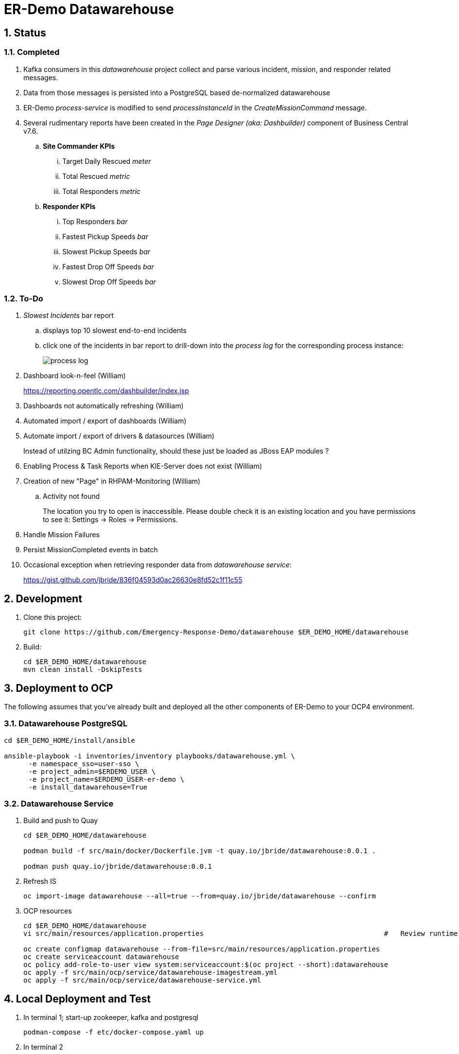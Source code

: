 = ER-Demo Datawarehouse

:numbered:

== Status

=== Completed

. Kafka consumers in this _datawarehouse_ project collect and parse various incident, mission, and responder related messages.
. Data from those messages is persisted into a PostgreSQL based de-normalized datawarehouse
. ER-Demo _process-service_ is modified to send _processInstanceId_ in the  _CreateMissionCommand_ message.
. Several rudimentary reports have been created in the _Page Designer (aka: Dashbuilder)_ component of Business Central v7.6.
.. *Site Commander KPIs*
... Target Daily Rescued _meter_
... Total Rescued _metric_
... Total Responders _metric_

.. *Responder KPIs*
... Top Responders _bar_
... Fastest Pickup Speeds _bar_
... Slowest Pickup Speeds _bar_
... Fastest Drop Off Speeds _bar_
... Slowest Drop Off Speeds _bar_

=== To-Do

. _Slowest Incidents_ bar report
.. displays top 10 slowest end-to-end incidents
.. click one of the incidents in bar report to drill-down into the _process log_ for the corresponding process instance:
+
image::images/process_log.png[]

. Dashboard look-n-feel (William)
+
https://reporting.opentlc.com/dashbuilder/index.jsp

. Dashboards not automatically refreshing (William)
. Automated import / export of dashboards (William)
. Automate import / export of drivers & datasources (William)
+
Instead of utilzing BC Admin functionality, should these just be loaded as JBoss EAP modules ?

. Enabling Process & Task Reports when KIE-Server does not exist (William)
. Creation of new "Page" in RHPAM-Monitoring (William)
.. Activity not found
+
The location you try to open is inaccessible. Please double check it is an existing location and you have permissions to see it: Settings -> Roles -> Permissions.
. Handle Mission Failures
. Persist MissionCompleted events in batch
. Occasional exception when retrieving responder data from _datawarehouse service_:
+
https://gist.github.com/jbride/836f04593d0ac26630e8fd52c1f11c55

== Development

. Clone this project:
+
-----
git clone https://github.com/Emergency-Response-Demo/datawarehouse $ER_DEMO_HOME/datawarehouse

-----

. Build:
+
-----
cd $ER_DEMO_HOME/datawarehouse
mvn clean install -DskipTests
-----

== Deployment to OCP

The following assumes that you've already built and deployed all the other components of ER-Demo to your OCP4 environment.

=== Datawarehouse PostgreSQL

-----
cd $ER_DEMO_HOME/install/ansible

ansible-playbook -i inventories/inventory playbooks/datawarehouse.yml \
      -e namespace_sso=user-sso \
      -e project_admin=$ERDEMO_USER \
      -e project_name=$ERDEMO_USER-er-demo \
      -e install_datawarehouse=True
-----

=== Datawarehouse Service

. Build and push to Quay
+
-----
cd $ER_DEMO_HOME/datawarehouse

podman build -f src/main/docker/Dockerfile.jvm -t quay.io/jbride/datawarehouse:0.0.1 .

podman push quay.io/jbride/datawarehouse:0.0.1
-----

. Refresh IS
+
-----
oc import-image datawarehouse --all=true --from=quay.io/jbride/datawarehouse --confirm
-----


. OCP resources
+
-----
cd $ER_DEMO_HOME/datawarehouse
vi src/main/resources/application.properties                                            #   Review runtime properties

oc create configmap datawarehouse --from-file=src/main/resources/application.properties
oc create serviceaccount datawarehouse 
oc policy add-role-to-user view system:serviceaccount:$(oc project --short):datawarehouse
oc apply -f src/main/ocp/service/datawarehouse-imagestream.yml
oc apply -f src/main/ocp/service/datawarehouse-service.yml
-----


== Local Deployment and Test

. In terminal 1; start-up zookeeper, kafka and postgresql
+
-----
podman-compose -f etc/docker-compose.yaml up
-----

. In terminal 2
+
-----
podman pod ps                                                                                   # check on status of previously started pod

psql -h 127.0.01 -U naps -d datawarehouse -a -f ../sql-scripts/dw_database_ddl.sql              # initialize postgresql

less config/application.properties                                                              # review / edit properties that over-ride props in src/main/resources/application.properties

mvn clean install -DskipTests \
    && mvn quarkus:build \
    && java -jar target/datawarehouse-0.0.11-runner.jar                                         : build and start app

mvn clean install -DskipTests \
    && mvn quarkus:build \
    && java -agentlib:jdwp=transport=dt_socket,server=y,suspend=y,address=8484 \
            -jar target/datawarehouse-0.0.11-runner.jar                                         : build and start app with debugger enabled
                                                                                                : https://developers.redhat.com/blog/2017/12/19/debug-java-openshift-vscode-cdk/
-----

. In terminal 3:
+
-----
/opt/kafka_2.12-2.4.0/bin/kafka-topics.sh --list --bootstrap-server localhost:9092              # List existing topics

/opt/kafka_2.12-2.4.0/bin/kafka-console-producer.sh \
    --broker-list localhost:9092 \
    --topic topic-mission-command < src/test/resources/CreateMissionCommand2.json               # Send a CreateMissionCommand event to a kafka topic

/opt/kafka_2.12-2.4.0/bin/kafka-console-producer.sh \
    --broker-list localhost:9092 \
    --topic topic-mission-event < src/test/resources/MissionStartedEvent2.json                  # Send an MissionStarted event to a kafka topic


/opt/kafka_2.12-2.4.0/bin/kafka-console-producer.sh \
    --broker-list localhost:9092 \
    --topic topic-responder-location-update \
    < src/test/resources/topicResponderLocationUpdate_PICKEDUP2.json                            # Send a ResponderLocationUpdate event to kafka topic

/opt/kafka_2.12-2.4.0/bin/kafka-console-producer.sh \
    --broker-list localhost:9092 \
    --topic topic-incident-event \
    < src/test/resources/TopicIncidentEventPickedup2.json                                       # Send an IncidentUpdateEvent to kafka topic

/opt/kafka_2.12-2.4.0/bin/kafka-console-producer.sh \
    --broker-list localhost:9092 \
    --topic topic-mission-event < src/test/resources/MissionCompletedEvent2.json                # Send an MissionCompleted event to a kafka topic
-----

== Creating Dashboards

. Create _psql_driver_ driver
+
-----
class name: org.postgresql.Driver
groupId:    org.postgresql
artifactId: postgresql
version:    42.2.5
-----

.  Create _dw_postgresql_ datasource
+
-----
connectionUrl:  jdbc:postgresql://dw-postgresql.user3-er-demo.svc:5432/datawarehouse
user:           naps
passwd:         naps
-----

. Create _erdemo_pam_datasource_ datasource
+
-----
connectionUrl:  jdbc:postgresql://user3-process-service-postgresql.user3-er-demo.svc:5432/user3-rhpam
user:           user3-rhpam
passwd:         user3-rhpam
-----

. Database queries
+
-----
# psql user1-rhpam
# \copy (select EXTRACT(EPOCH FROM log_date)*1000, nodeinstanceid, nodename, type from nodeinstancelog where processinstanceid=2 order by log_date ASC) TO '/tmp/incident_with_existing_responder.csv' CSV HEADER
-----


From jboss-eap-modules:7.2.x-openjdk11 os-eap-datasource/1.0/added/launch/datasource-common.sh
-----
        - name: JAVA_OPTS_APPEND
          value: -Dorg.uberfire.nio.git.ssh.algorithm=RSA -Dorg.kie.server.persistence.ds=java:jboss/datasources/erdemopam_postgresql
        - name: DB_SERVICE_PREFIX_MAPPING
          value: erdemopam-postgresql=ERPAM
        - name: erdemopam-postgresql_SERVICE_HOST
          value: user3-process-service-postgresql.user3-er-demo.svc
        - name: erdemopam-postgresql_SERVICE_PORT
          value: '5432'
        - name: ERPAM_NONXA
          value: "true"
        - name: ERPAM_URL
          value: jdbc:postgresql://user3-process-service-postgresql.user3-er-demo.svc:5432/user3-rhpam
        - name: ERPAM_VALIDATION
          value: "true"
        - name: ERPAM_DATABASE
          value: user3-rhpam
        - name: ERPAM_DRIVER
          value: postgresql
        - name: ERPAM_PASSWORD
          value: user3-rhpam
        - name: ERPAM_USERNAME
          value: user3-rhpam
-----

== Grafana Business Dashboard Examples

Top Responders:
    - select now() as time, sum(numberrescued), responderfullname from missionreport group by responderfullname order by sum desc limit 5

Quickest Responses:
    - select (responderdistancetotal / responsetimesecondstotal * 3.6) as response_velocity_km_hr, responderfullname, incidentId, processinstanceid from MissionReport order by response_velocity_km_hr desc limit 10;
